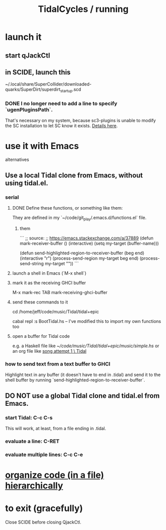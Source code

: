:PROPERTIES:
:ID:       0ea59083-d5af-42cf-aea8-127c1cf3d7a2
:ROAM_ALIASES: "running TidalCycles"
:END:
#+title: TidalCycles / running
* launch it
** start qJackCtl
** in SCIDE, launch this
   ~/.local/share/SuperCollider/downloaded-quarks/SuperDirt/superdirt_startup.scd
*** DONE I no longer need to add a line to specify `ugenPluginsPath`.
    That's necessary on my system,
    because sc3-plugins is unable to modify the SC installation
    to let SC know it exists.
    [[https://github.com/JeffreyBenjaminBrown/public_notes_with_github-navigable_links/blob/master/sc3_plugins_supercollider_tools.org#pitfall-on-nixos-using-sc-with-plugins-requires-some-configuration][Details here]].
* use it with Emacs
  alternatives
** Use a local Tidal clone from Emacs, without using tidal.el.
:PROPERTIES:
:ID:       abc74ffc-26f2-4232-98c9-578ae2c97132
:END:
*** serial
**** DONE Define these functions, or something like them:
     They are defined in my `~/code/git_play/.emacs.d/functions.el` file.
***** them
      ```
      ;; source:
      ;; https://emacs.stackexchange.com/a/37889
      (defun mark-receiver-buffer ()
	 (interactive)
	 (setq my-target (buffer-name)))

      (defun send-highlighted-region-to-receiver-buffer (beg end)
	(interactive "r")
	(process-send-region my-target beg end)
	(process-send-string my-target "\n"))
      ```
**** launch a shell in Emacs (`M-x shell`)
**** mark it as the receiving GHCI buffer
     M-x mark-rec TAB
     mark-receiving-ghci-buffer
**** send these commands to it
     cd /home/jeff/code/music/Tidal/tidal+epic
       # or whatever the root of the Tidal project is
     cabal repl
     :s BootTidal.hs
       -- I've modified this to import my own functions too
**** open a buffer for Tidal code
     e.g. a Haskell file like
       [[~/code/music/Tidal/tidal+epic/music/simple.hs]]
     or an org file like
       [[https://github.com/JeffreyBenjaminBrown/secret_org_with_github-navigable_links/blob/master/TidalCycles/song_attempt_1_tidal.org][song attempt 1 \ Tidal]]
*** how to send text from a text buffer to GHCI
    Highlight text in any buffer (it doesn't have to end in .tidal)
    and send it to the shell buffer by running
    `send-highlighted-region-to-receiver-buffer`.
** DO NOT use a global Tidal clone and tidal.el from Emacs.
*** start Tidal: C-c C-s
    This will work, at least, from a file ending in .tidal.
*** evaluate a line: C-RET
*** evaluate multiple lines: C-c C-e
* [[https://github.com/JeffreyBenjaminBrown/public_notes_with_github-navigable_links/blob/master/TidalCycles/organizing_tidal_code_hierarchically.org][organize code (in a file) hierarchically]]
* to exit (gracefully)
  Close SCIDE before closing QjackCtl.
